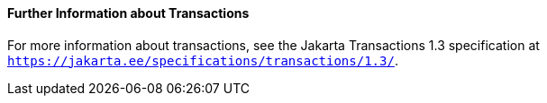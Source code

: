 [[GKCMI]][[further-information-about-transactions]]

==== Further Information about Transactions

For more information about transactions, see the Jakarta Transactions
1.3 specification at `https://jakarta.ee/specifications/transactions/1.3/`.


